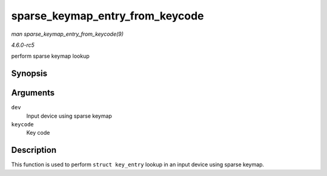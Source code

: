 .. -*- coding: utf-8; mode: rst -*-

.. _API-sparse-keymap-entry-from-keycode:

================================
sparse_keymap_entry_from_keycode
================================

*man sparse_keymap_entry_from_keycode(9)*

*4.6.0-rc5*

perform sparse keymap lookup


Synopsis
========

.. c:function:: struct key_entry * sparse_keymap_entry_from_keycode( struct input_dev * dev, unsigned int keycode )

Arguments
=========

``dev``
    Input device using sparse keymap

``keycode``
    Key code


Description
===========

This function is used to perform ``struct key_entry`` lookup in an input
device using sparse keymap.


.. ------------------------------------------------------------------------------
.. This file was automatically converted from DocBook-XML with the dbxml
.. library (https://github.com/return42/sphkerneldoc). The origin XML comes
.. from the linux kernel, refer to:
..
.. * https://github.com/torvalds/linux/tree/master/Documentation/DocBook
.. ------------------------------------------------------------------------------
